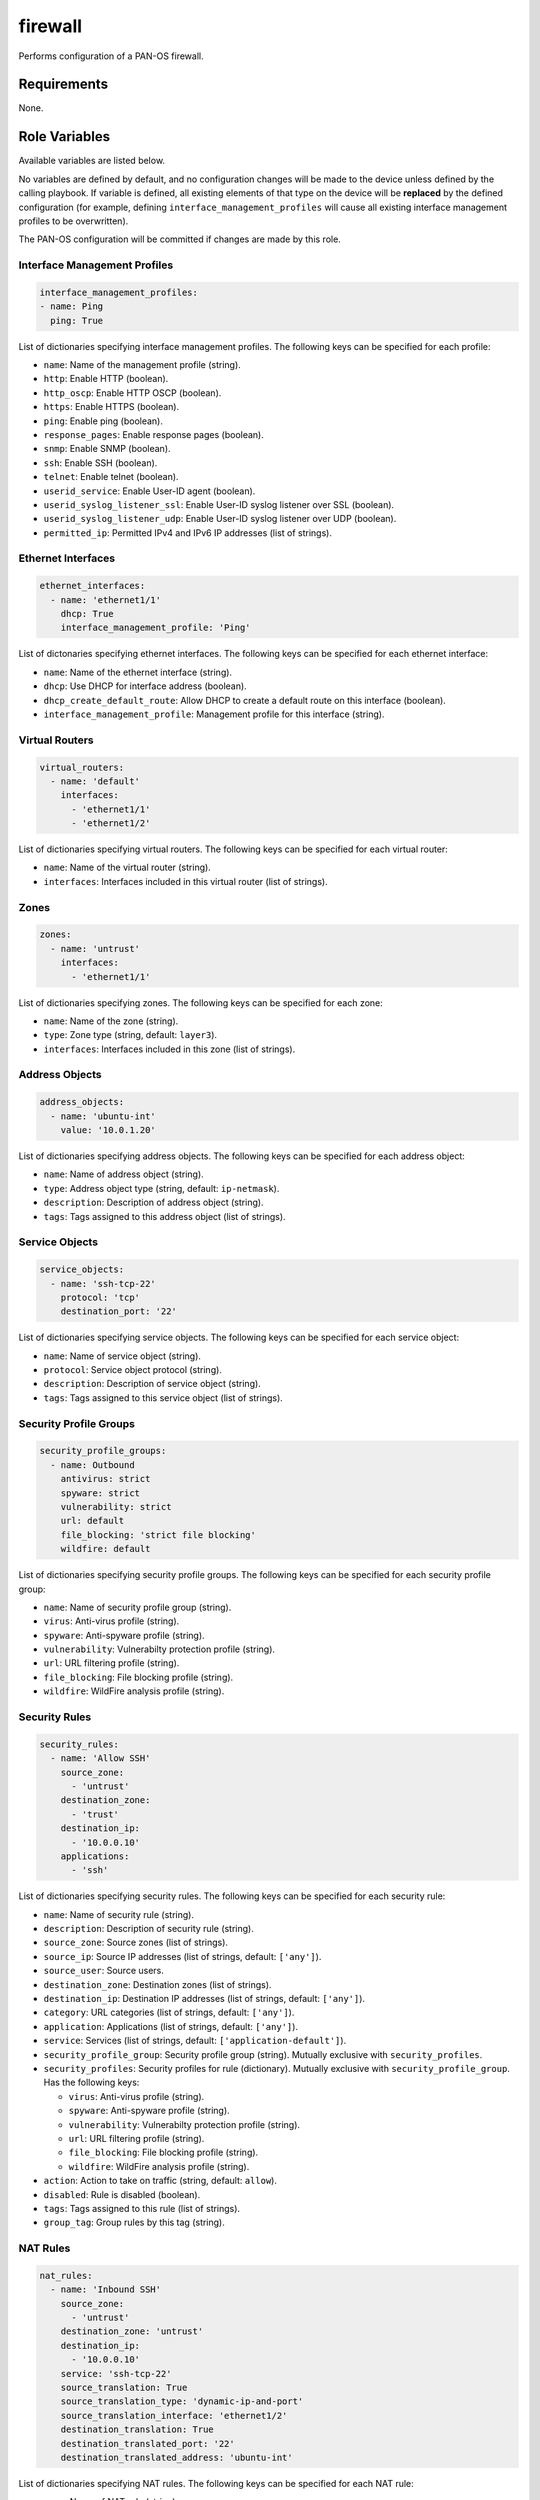 .. _firewall_role:

firewall
========

Performs configuration of a PAN-OS firewall.

Requirements
------------

None.

Role Variables
--------------

Available variables are listed below.

No variables are defined by default, and no configuration changes will be made
to the device unless defined by the calling playbook.  If variable is defined,
all existing elements of that type on the device will be **replaced** by the
defined configuration (for example, defining ``interface_management_profiles``
will cause all existing interface management profiles to be overwritten).

The PAN-OS configuration will be committed if changes are made by this role.

Interface Management Profiles
^^^^^^^^^^^^^^^^^^^^^^^^^^^^^

.. code-block:: yaml+jinja

    interface_management_profiles:
    - name: Ping
      ping: True

List of dictionaries specifying interface management profiles.  The following
keys can be specified for each profile:

- ``name``: Name of the management profile (string).
- ``http``: Enable HTTP (boolean).
- ``http_oscp``: Enable HTTP OSCP (boolean).
- ``https``: Enable HTTPS (boolean).
- ``ping``: Enable ping (boolean).
- ``response_pages``: Enable response pages (boolean).
- ``snmp``: Enable SNMP (boolean).
- ``ssh``: Enable SSH (boolean).
- ``telnet``: Enable telnet (boolean).
- ``userid_service``: Enable User-ID agent (boolean).
- ``userid_syslog_listener_ssl``: Enable User-ID syslog listener over SSL (boolean).
- ``userid_syslog_listener_udp``: Enable User-ID syslog listener over UDP (boolean).
- ``permitted_ip``: Permitted IPv4 and IPv6 IP addresses (list of strings).

Ethernet Interfaces
^^^^^^^^^^^^^^^^^^^

.. code-block:: yaml+jinja

  ethernet_interfaces:
    - name: 'ethernet1/1'
      dhcp: True
      interface_management_profile: 'Ping'


List of dictonaries specifying ethernet interfaces.  The following keys can be
specified for each ethernet interface:

- ``name``: Name of the ethernet interface (string).
- ``dhcp``: Use DHCP for interface address (boolean).
- ``dhcp_create_default_route``: Allow DHCP to create a default route on this
  interface (boolean).
- ``interface_management_profile``: Management profile for this interface (string).

Virtual Routers
^^^^^^^^^^^^^^^

.. code-block:: yaml+jinja

  virtual_routers:
    - name: 'default'
      interfaces:
        - 'ethernet1/1'
        - 'ethernet1/2'

List of dictionaries specifying virtual routers.  The following keys can be
specified for each virtual router:

- ``name``: Name of the virtual router (string).
- ``interfaces``: Interfaces included in this virtual router (list of strings).

Zones
^^^^^

.. code-block:: yaml+jinja

  zones:
    - name: 'untrust'
      interfaces:
        - 'ethernet1/1'


List of dictionaries specifying zones.  The following keys can be specified for
each zone:

- ``name``: Name of the zone (string).
- ``type``: Zone type (string, default: ``layer3``).
- ``interfaces``: Interfaces included in this zone (list of strings).

Address Objects
^^^^^^^^^^^^^^^

.. code-block:: yaml+jinja

  address_objects:
    - name: 'ubuntu-int'
      value: '10.0.1.20'


List of dictionaries specifying address objects.  The following keys can be
specified for each address object:

- ``name``: Name of address object (string).
- ``type``: Address object type (string, default: ``ip-netmask``).
- ``description``: Description of address object (string).
- ``tags``: Tags assigned to this address object (list of strings).

Service Objects
^^^^^^^^^^^^^^^

.. code-block:: yaml+jinja

  service_objects:
    - name: 'ssh-tcp-22'
      protocol: 'tcp'
      destination_port: '22'


List of dictionaries specifying service objects.  The following keys can be
specified for each service object:

- ``name``: Name of service object (string).
- ``protocol``: Service object protocol (string).
- ``description``: Description of service object (string).
- ``tags``: Tags assigned to this service object (list of strings).

Security Profile Groups
^^^^^^^^^^^^^^^^^^^^^^^

.. code-block:: yaml+jinja

  security_profile_groups:
    - name: Outbound
      antivirus: strict
      spyware: strict
      vulnerability: strict
      url: default
      file_blocking: 'strict file blocking'
      wildfire: default


List of dictionaries specifying security profile groups.  The following keys
can be specified for each security profile group:

- ``name``: Name of security profile group (string).
- ``virus``: Anti-virus profile (string).
- ``spyware``: Anti-spyware profile (string).
- ``vulnerability``: Vulnerabilty protection profile (string).
- ``url``: URL filtering profile (string).
- ``file_blocking``: File blocking profile (string).
- ``wildfire``: WildFire analysis profile (string).

Security Rules
^^^^^^^^^^^^^^

.. code-block:: yaml+jinja

  security_rules:
    - name: 'Allow SSH'
      source_zone:
        - 'untrust'
      destination_zone:
        - 'trust'
      destination_ip:
        - '10.0.0.10'
      applications:
        - 'ssh'


List of dictionaries specifying security rules.  The following keys can be
specified for each security rule:

- ``name``: Name of security rule (string).
- ``description``: Description of security rule (string).
- ``source_zone``: Source zones (list of strings).
- ``source_ip``: Source IP addresses (list of strings, default: ``['any']``).
- ``source_user``: Source users.
- ``destination_zone``: Destination zones (list of strings).
- ``destination_ip``: Destination IP addresses (list of strings, default: ``['any']``).
- ``category``: URL categories (list of strings, default: ``['any']``).
- ``application``: Applications (list of strings, default: ``['any']``).
- ``service``: Services (list of strings, default: ``['application-default']``).
- ``security_profile_group``: Security profile group (string).  Mutually exclusive
  with ``security_profiles``.
- ``security_profiles``: Security profiles for rule (dictionary).  Mutually exclusive with ``security_profile_group``.
  Has the following keys:

  - ``virus``: Anti-virus profile (string).
  - ``spyware``: Anti-spyware profile (string).
  - ``vulnerability``: Vulnerabilty protection profile (string).
  - ``url``: URL filtering profile (string).
  - ``file_blocking``: File blocking profile (string).
  - ``wildfire``: WildFire analysis profile (string).

- ``action``: Action to take on traffic (string, default: ``allow``).
- ``disabled``: Rule is disabled (boolean).
- ``tags``: Tags assigned to this rule (list of strings).
- ``group_tag``: Group rules by this tag (string).

NAT Rules
^^^^^^^^^

.. code-block:: yaml+jinja

  nat_rules:
    - name: 'Inbound SSH'
      source_zone:
        - 'untrust'
      destination_zone: 'untrust'
      destination_ip:
        - '10.0.0.10'
      service: 'ssh-tcp-22'
      source_translation: True
      source_translation_type: 'dynamic-ip-and-port'
      source_translation_interface: 'ethernet1/2'
      destination_translation: True
      destination_translated_port: '22'
      destination_translated_address: 'ubuntu-int'

List of dictionaries specifying NAT rules.  The following keys can be specified
for each NAT rule:

- ``name``: Name of NAT rule (string).
- ``source_zone``: Original packet source zones (list of strings).
- ``source_ip``: Original packet source IP addresses (list of strings,
  default: ``['any']``).
- ``destination_zone``: Original packet destination zone (string).
- ``destination_ip``: Original packet destination IP addresses (list of strings,
  default: ``['any']``).
- ``service``: Original packet service (list).
- ``source_translation``: Perform source translation (boolean).
- ``source_translation_type``: Source translation type (string,
  values: ``dynamic-ip-and-port``).
- ``source_translation_interface``: Source translation interface when
  ``source_translation_type`` is ``dynamic-ip-and-port`` (string).
- ``destination_translation``: Perform destination translation (boolean).
- ``destination_translated_address``: Translated destination address (string).
- ``destination_translated_port``: Translated destination port (string).

Dependencies
------------

None.

Example Playbook
----------------

.. code-block:: yaml+jinja

  ---
  - hosts: fw

    collections:
      - mrichardson03.panos

    vars:
      interface_management_profiles:
        - name: Ping
          ping: True

      ethernet_interfaces:
        - name: 'ethernet1/1'
          dhcp: True
          interface_management_profile: 'Ping'
        - name: 'ethernet1/2'
          dhcp: True
          dhcp_create_default_route: False
          interface_management_profile: 'Ping'

      virtual_routers:
        - name: 'default'
          interfaces:
            - 'ethernet1/1'
            - 'ethernet1/2'

      zones:
        - name: 'untrust'
          interfaces:
            - 'ethernet1/1'
        - name: 'trust'
          interfaces:
            - 'ethernet1/2'

      address_objects:
        - name: 'ubuntu-int'
          value: '10.0.1.20'

      service_objects:
        - name: 'ssh-tcp-22'
          protocol: 'tcp'
          destination_port: '22'

      security_profile_groups:
        - name: Inbound
          vulnerability: strict
        - name: Outbound
          antivirus: strict
          spyware: strict
          vulnerability: strict
          url: default
          file_blocking: 'strict file blocking'
          wildfire: default

      security_rules:
        - name: 'Allow SSH'
          source_zone:
            - 'untrust'
          destination_zone:
            - 'trust'
          destination_ip:
            - '10.0.0.10'
          applications:
            - 'ssh'

        - name: 'Allow Outbound'
          source_zone:
            - 'trust'
          destination_zone:
            - 'untrust'
          security_profile_group: 'Outbound'

      nat_rules:
        - name: 'Inbound SSH'
          source_zone:
            - 'untrust'
          destination_zone: 'untrust'
          destination_ip:
            - '10.0.0.10'
          service: 'ssh-tcp-22'
          source_translation: True
          source_translation_type: 'dynamic-ip-and-port'
          source_translation_interface: 'ethernet1/2'
          destination_translation: True
          destination_translated_port: '22'
          destination_translated_address: 'ubuntu-int'

        - name: 'Outbound'
          source_zone:
            - 'trust'
          destination_zone: 'untrust'
          source_translation: True
          source_translation_type: 'dynamic-ip-and-port'
          source_translation_interface: 'ethernet1/1'

    roles:
      - firewall


License
-------

ISC

Author Information
------------------

- Michael Richardson (@mrichardson03)
